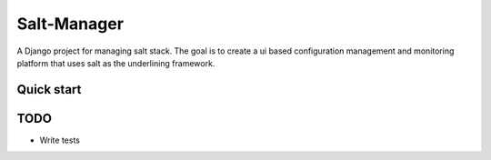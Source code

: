 =====
Salt-Manager
=====

A Django project for managing salt stack. The goal is to create a ui based
configuration management and monitoring platform that uses salt as
the underlining framework.

Quick start
-----------



TODO
----

* Write tests
